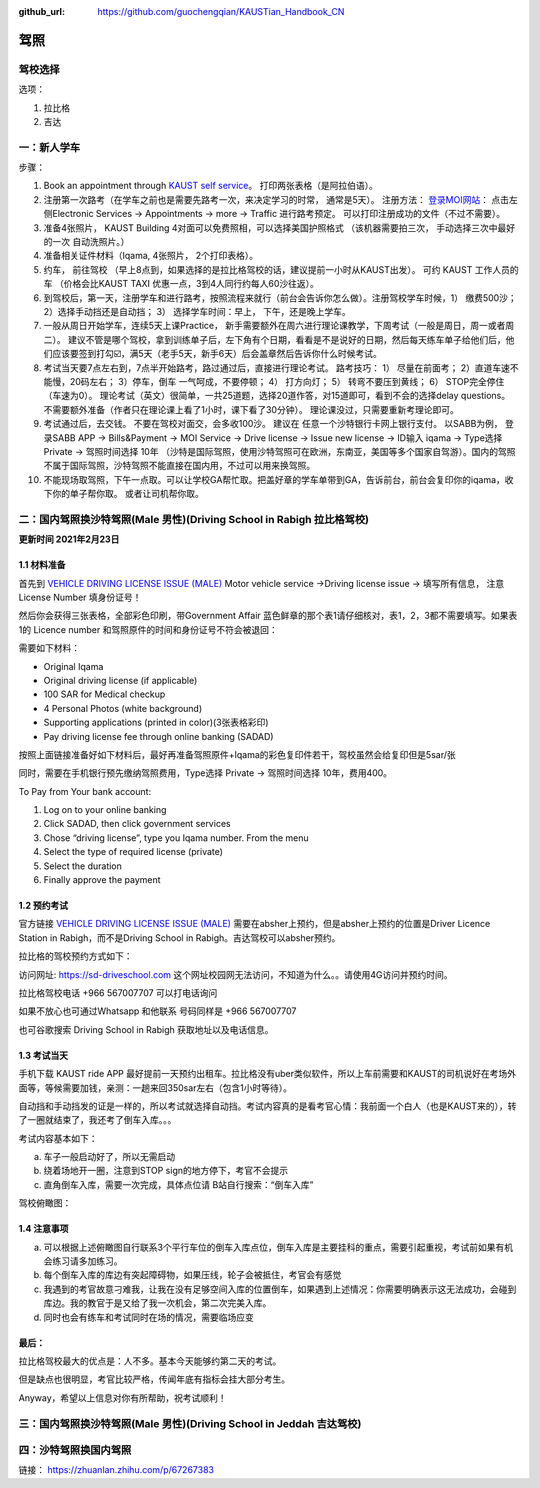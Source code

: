 :github_url: https://github.com/guochengqian/KAUSTian_Handbook_CN

驾照
========


驾校选择
------

选项：
  
1. 拉比格
2. 吉达


一：新人学车
------

步骤：  

1. Book an appointment through `KAUST self service <https://ga.kaust.edu.sa/ga/service-details/government-affair/motor-vehicle-services/vehicle-driving-license-issue>`_。 打印两张表格（是阿拉伯语）。 
2. 注册第一次路考（在学车之前也是需要先路考一次，来决定学习的时常， 通常是5天）。 注册方法： `登录MOI网站 <https://www.moi.gov.sa/wps/portal>`_： 点击左侧Electronic Services -> Appointments -> more -> Traffic 进行路考预定。 可以打印注册成功的文件（不过不需要）。
3. 准备4张照片， KAUST Building 4对面可以免费照相，可以选择美国护照格式 （该机器需要拍三次， 手动选择三次中最好的一次 自动洗照片。）
4. 准备相关证件材料（Iqama, 4张照片， 2个打印表格）。
5. 约车， 前往驾校 （早上8点到，如果选择的是拉比格驾校的话，建议提前一小时从KAUST出发）。 可约 KAUST 工作人员的车 （价格会比KAUST TAXI 优惠一点，3到4人同行约每人60沙往返）。
6. 到驾校后，第一天，注册学车和进行路考，按照流程来就行（前台会告诉你怎么做）。注册驾校学车时候，1） 缴费500沙； 2）选择手动挡还是自动挡； 3） 选择学车时间：早上， 下午，还是晚上学车。
7. 一般从周日开始学车，连续5天上课Practice， 新手需要额外在周六进行理论课教学，下周考试（一般是周日，周一或者周二）。 建议不管是哪个驾校，拿到训练单子后，左下角有个日期，看看是不是说好的日期，然后每天练车单子给他们后，他们应该要签到打勾☑️，满5天（老手5天，新手6天）后会盖章然后告诉你什么时候考试。
8. 考试当天要7点左右到，7点半开始路考，路过通过后，直接进行理论考试。 路考技巧： 1） 尽量在前面考； 2）直道车速不能慢，20码左右； 3）停车，倒车 一气呵成，不要停顿； 4） 打方向灯； 5） 转弯不要压到黄线； 6） STOP完全停住（车速为0）。 理论考试（英文）很简单，一共25道题，选择20道作答，对15道即可，看到不会的选择delay questions。 不需要额外准备（作者只在理论课上看了1小时，课下看了30分钟）。  理论课没过，只需要重新考理论即可。
9. 考试通过后，去交钱。 不要在驾校对面交，会多收100沙。 建议在 任意一个沙特银行卡网上银行支付。 以SABB为例， 登录SABB APP -> Bills&Payment -> MOI Service -> Drive license -> Issue new license -> ID输入 iqama -> Type选择 Private -> 驾照时间选择 10年 （沙特是国际驾照，使用沙特驾照可在欧洲，东南亚，美国等多个国家自驾游）。国内的驾照不属于国际驾照，沙特驾照不能直接在国内用，不过可以用来换驾照。
10. 不能现场取驾照，下午一点取。可以让学校GA帮忙取。把盖好章的学车单带到GA，告诉前台，前台会复印你的iqama，收下你的单子帮你取。 或者让司机帮你取。


二：国内驾照换沙特驾照(Male 男性)(Driving School in Rabigh 拉比格驾校)
---------

**更新时间 2021年2月23日**

1.1 材料准备
^^^^^^^^^^^^^^^^
首先到 `VEHICLE DRIVING LICENSE ISSUE (MALE) <https://governmentaffairs.kaust.edu.sa/ga/service-details/government-affair/motor-vehicle-services/vehicle-driving-license-issue>`_
Motor vehicle service ->Driving license issue -> 填写所有信息， 注意License Number 填身份证号！

然后你会获得三张表格，全部彩色印刷，带Government Affair 蓝色鲜章的那个表1请仔细核对，表1，2，3都不需要填写。如果表1的 Licence number 和驾照原件的时间和身份证号不符会被退回：

.. image:: drive_paperwork.png

需要如下材料：

* Original Iqama

* Original driving license (if applicable)

* 100 SAR for Medical checkup

* 4 Personal Photos (white background)

* Supporting applications (printed in color)(3张表格彩印)

* Pay driving license fee through online banking (SADAD)

按照上面链接准备好如下材料后，最好再准备驾照原件+Iqama的彩色复印件若干，驾校虽然会给复印但是5sar/张

同时，需要在手机银行预先缴纳驾照费用，Type选择 Private -> 驾照时间选择 10年，费用400。


To Pay from Your bank account:


1. Log on to your online banking

2. Click SADAD, then click government services

3. Chose “driving license”, type you Iqama number. From the menu

4. Select the type of required license (private)

5. Select the duration

6. Finally approve the payment


1.2 预约考试
^^^^^^^^^^^^^^^^
官方链接  `VEHICLE DRIVING LICENSE ISSUE (MALE) <https://governmentaffairs.kaust.edu.sa/ga/service-details/government-affair/motor-vehicle-services/vehicle-driving-license-issue>`_  需要在absher上预约，但是absher上预约的位置是Driver Licence Station in Rabigh，而不是Driving School in Rabigh。吉达驾校可以absher预约。

拉比格的驾校预约方式如下：

访问网址: https://sd-driveschool.com 这个网址校园网无法访问，不知道为什么。。请使用4G访问并预约时间。

拉比格驾校电话 +966 567007707 可以打电话询问

如果不放心也可通过Whatsapp 和他联系 号码同样是 +966 567007707

也可谷歌搜索 Driving School in Rabigh 获取地址以及电话信息。



1.3 考试当天
^^^^^^^^^^^^^^^^
手机下载 KAUST ride APP 最好提前一天预约出租车。拉比格没有uber类似软件，所以上车前需要和KAUST的司机说好在考场外面等，等候需要加钱，亲测：一趟来回350sar左右（包含1小时等待）。

自动挡和手动挡发的证是一样的，所以考试就选择自动挡。考试内容真的是看考官心情：我前面一个白人（也是KAUST来的），转了一圈就结束了，我还考了倒车入库。。。


考试内容基本如下：

a. 车子一般启动好了，所以无需启动

b. 绕着场地开一圈，注意到STOP sign的地方停下，考官不会提示

c. 直角倒车入库，需要一次完成，具体点位请 B站自行搜索：“倒车入库”


驾校俯瞰图：

.. image:: drive_map.PNG

1.4 注意事项
^^^^^^^^^^^^^^^^
a. 可以根据上述俯瞰图自行联系3个平行车位的倒车入库点位，倒车入库是主要挂科的重点，需要引起重视，考试前如果有机会练习请多加练习。

b. 每个倒车入库的库边有突起障碍物，如果压线，轮子会被抵住，考官会有感觉

c. 我遇到的考官故意刁难我，让我在没有足够空间入库的位置倒车，如果遇到上述情况：你需要明确表示这无法成功，会碰到库边。我的教官于是又给了我一次机会，第二次完美入库。

d. 同时也会有练车和考试同时在场的情况，需要临场应变


最后：
^^^^^^^^^^^^^^^^
拉比格驾校最大的优点是：人不多。基本今天能够约第二天的考试。

但是缺点也很明显，考官比较严格，传闻年底有指标会挂大部分考生。

Anyway，希望以上信息对你有所帮助，祝考试顺利！


三：国内驾照换沙特驾照(Male 男性)(Driving School in Jeddah 吉达驾校)
---------


四：沙特驾照换国内驾照
---------

链接： https://zhuanlan.zhihu.com/p/67267383




